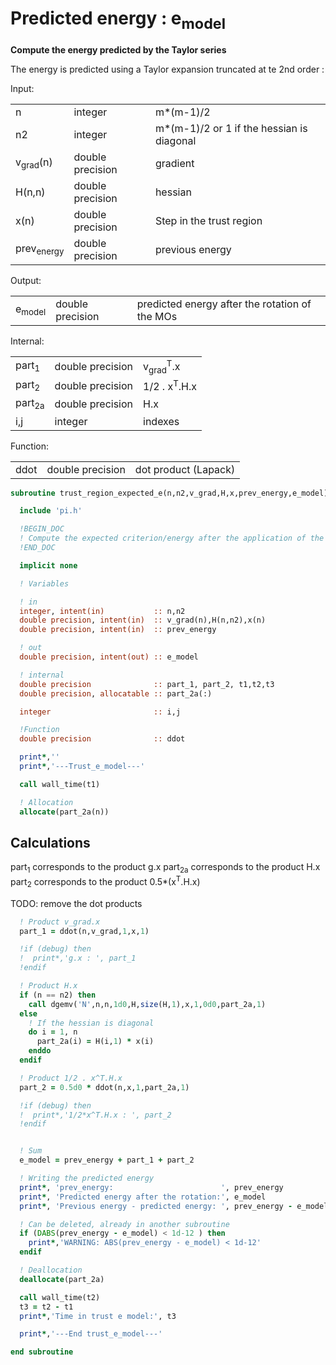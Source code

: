 * Predicted energy : e_model

*Compute the energy predicted by the Taylor series*

The energy is predicted using a Taylor expansion truncated at te 2nd
order :

\begin{align*}
E_{k+1} = E_{k} + \textbf{g}_k^{T} \cdot \textbf{x}_{k+1} + \frac{1}{2} \cdot \textbf{x}_{k+1}^T \cdot \textbf{H}_{k} \cdot \textbf{x}_{k+1} + \mathcal{O}(\textbf{x}_{k+1}^2)
\end{align*}

Input:
| n           | integer          | m*(m-1)/2                                 |
| n2          | integer          | m*(m-1)/2 or 1 if the hessian is diagonal |
| v_grad(n)   | double precision | gradient                                  |
| H(n,n)      | double precision | hessian                                   |
| x(n)        | double precision | Step in the trust region                  |
| prev_energy | double precision | previous energy                           |

Output:
| e_model | double precision | predicted energy after the rotation of the MOs |

Internal:
| part_1  | double precision | v_grad^T.x    |
| part_2  | double precision | 1/2 . x^T.H.x |
| part_2a | double precision | H.x           |
| i,j     | integer          | indexes       |

Function:
| ddot | double precision | dot product (Lapack) |

#+BEGIN_SRC f90 :comments org :tangle trust_region_expected_e.irp.f
subroutine trust_region_expected_e(n,n2,v_grad,H,x,prev_energy,e_model)
   
  include 'pi.h'

  !BEGIN_DOC
  ! Compute the expected criterion/energy after the application of the step x
  !END_DOC

  implicit none

  ! Variables

  ! in
  integer, intent(in)           :: n,n2
  double precision, intent(in)  :: v_grad(n),H(n,n2),x(n)
  double precision, intent(in)  :: prev_energy

  ! out
  double precision, intent(out) :: e_model

  ! internal
  double precision              :: part_1, part_2, t1,t2,t3
  double precision, allocatable :: part_2a(:)

  integer                       :: i,j

  !Function
  double precision              :: ddot

  print*,''
  print*,'---Trust_e_model---'

  call wall_time(t1)

  ! Allocation
  allocate(part_2a(n))
#+END_SRC

** Calculations

part_1 corresponds to the product g.x
part_2a corresponds to the product H.x
part_2 corresponds to the product 0.5*(x^T.H.x)

TODO: remove the dot products

#+BEGIN_SRC f90 :comments org :tangle trust_region_expected_e.irp.f
  ! Product v_grad.x
  part_1 = ddot(n,v_grad,1,x,1)
 
  !if (debug) then
  !  print*,'g.x : ', part_1
  !endif
    
  ! Product H.x
  if (n == n2) then
    call dgemv('N',n,n,1d0,H,size(H,1),x,1,0d0,part_2a,1)
  else
    ! If the hessian is diagonal
    do i = 1, n
      part_2a(i) = H(i,1) * x(i)
    enddo
  endif

  ! Product 1/2 . x^T.H.x
  part_2 = 0.5d0 * ddot(n,x,1,part_2a,1)

  !if (debug) then
  !  print*,'1/2*x^T.H.x : ', part_2 
  !endif


  ! Sum
  e_model = prev_energy + part_1 + part_2

  ! Writing the predicted energy
  print*, 'prev_energy:                        ', prev_energy
  print*, 'Predicted energy after the rotation:', e_model
  print*, 'Previous energy - predicted energy: ', prev_energy - e_model
  
  ! Can be deleted, already in another subroutine
  if (DABS(prev_energy - e_model) < 1d-12 ) then 
    print*,'WARNING: ABS(prev_energy - e_model) < 1d-12'
  endif

  ! Deallocation
  deallocate(part_2a)

  call wall_time(t2)
  t3 = t2 - t1
  print*,'Time in trust e model:', t3

  print*,'---End trust_e_model---'
 
end subroutine 
#+END_SRC 
